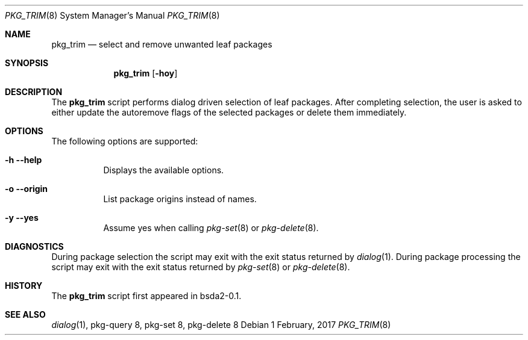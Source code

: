 .Dd 1 February, 2017
.Dt PKG_TRIM 8
.Os
.Sh NAME
.Nm pkg_trim
.Nd select and remove unwanted leaf packages
.Sh SYNOPSIS
.Nm
.Op Fl hoy
.Sh DESCRIPTION
The
.Nm
script performs dialog driven selection of leaf packages. After completing 
selection, the user is asked to either update the autoremove flags
of the selected packages or delete them immediately.
.Sh OPTIONS
The following options are supported:
.Bl -tag -width indent
.It Fl h -help
Displays the available options.
.It Fl o -origin
List package origins instead of names.
.It Fl y -yes
Assume yes when calling
.Xr pkg-set 8
or
.Xr pkg-delete 8 .
.El
.Sh DIAGNOSTICS
During package selection the script may exit with the exit status
returned by
.Xr dialog 1 .
During package processing the script may exit with the exit status
returned by
.Xr pkg-set 8
or
.Xr pkg-delete 8 .
.Sh HISTORY
The
.Nm
script first appeared in bsda2-0.1.
.Sh SEE ALSO
.Xr dialog 1 , pkg-query 8 , pkg-set 8 , pkg-delete 8
